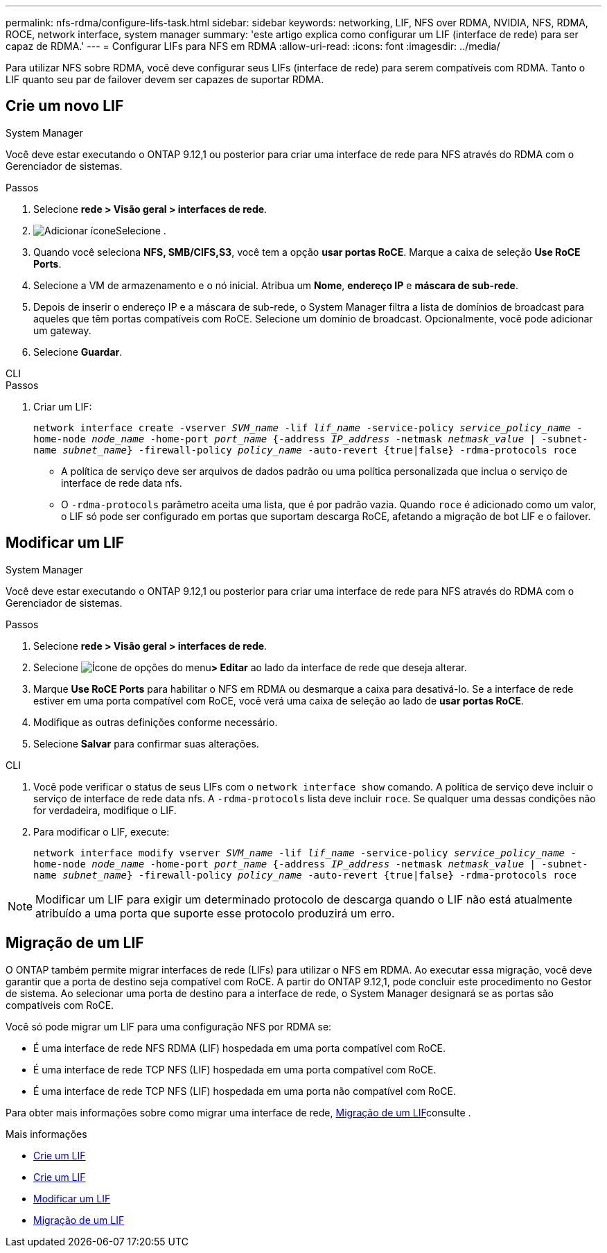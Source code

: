 ---
permalink: nfs-rdma/configure-lifs-task.html 
sidebar: sidebar 
keywords: networking, LIF, NFS over RDMA, NVIDIA, NFS, RDMA, ROCE, network interface, system manager 
summary: 'este artigo explica como configurar um LIF (interface de rede) para ser capaz de RDMA.' 
---
= Configurar LIFs para NFS em RDMA
:allow-uri-read: 
:icons: font
:imagesdir: ../media/


[role="lead"]
Para utilizar NFS sobre RDMA, você deve configurar seus LIFs (interface de rede) para serem compatíveis com RDMA. Tanto o LIF quanto seu par de failover devem ser capazes de suportar RDMA.



== Crie um novo LIF

[role="tabbed-block"]
====
.System Manager
--
Você deve estar executando o ONTAP 9.12,1 ou posterior para criar uma interface de rede para NFS através do RDMA com o Gerenciador de sistemas.

.Passos
. Selecione *rede > Visão geral > interfaces de rede*.
. image:icon_add.gif["Adicionar ícone"]Selecione .
. Quando você seleciona *NFS, SMB/CIFS,S3*, você tem a opção *usar portas RoCE*. Marque a caixa de seleção *Use RoCE Ports*.
. Selecione a VM de armazenamento e o nó inicial. Atribua um ** Nome**, **endereço IP** e **máscara de sub-rede**.
. Depois de inserir o endereço IP e a máscara de sub-rede, o System Manager filtra a lista de domínios de broadcast para aqueles que têm portas compatíveis com RoCE. Selecione um domínio de broadcast. Opcionalmente, você pode adicionar um gateway.
. Selecione *Guardar*.


--
.CLI
--
.Passos
. Criar um LIF:
+
`network interface create -vserver _SVM_name_ -lif _lif_name_ -service-policy _service_policy_name_ -home-node _node_name_ -home-port _port_name_ {-address _IP_address_ -netmask _netmask_value_ | -subnet-name _subnet_name_} -firewall-policy _policy_name_ -auto-revert {true|false} -rdma-protocols roce`

+
** A política de serviço deve ser arquivos de dados padrão ou uma política personalizada que inclua o serviço de interface de rede data nfs.
** O `-rdma-protocols` parâmetro aceita uma lista, que é por padrão vazia. Quando `roce` é adicionado como um valor, o LIF só pode ser configurado em portas que suportam descarga RoCE, afetando a migração de bot LIF e o failover.




--
====


== Modificar um LIF

[role="tabbed-block"]
====
.System Manager
--
Você deve estar executando o ONTAP 9.12,1 ou posterior para criar uma interface de rede para NFS através do RDMA com o Gerenciador de sistemas.

.Passos
. Selecione *rede > Visão geral > interfaces de rede*.
. Selecione image:icon_kabob.gif["Ícone de opções do menu"]*> Editar* ao lado da interface de rede que deseja alterar.
. Marque *Use RoCE Ports* para habilitar o NFS em RDMA ou desmarque a caixa para desativá-lo. Se a interface de rede estiver em uma porta compatível com RoCE, você verá uma caixa de seleção ao lado de *usar portas RoCE*.
. Modifique as outras definições conforme necessário.
. Selecione *Salvar* para confirmar suas alterações.


--
.CLI
--
. Você pode verificar o status de seus LIFs com o `network interface show` comando. A política de serviço deve incluir o serviço de interface de rede data nfs. A `-rdma-protocols` lista deve incluir `roce`. Se qualquer uma dessas condições não for verdadeira, modifique o LIF.
. Para modificar o LIF, execute:
+
`network interface modify vserver _SVM_name_ -lif _lif_name_ -service-policy _service_policy_name_ -home-node _node_name_ -home-port _port_name_ {-address _IP_address_ -netmask _netmask_value_ | -subnet-name _subnet_name_} -firewall-policy _policy_name_ -auto-revert {true|false} -rdma-protocols roce`




NOTE: Modificar um LIF para exigir um determinado protocolo de descarga quando o LIF não está atualmente atribuído a uma porta que suporte esse protocolo produzirá um erro.

--
====


== Migração de um LIF

O ONTAP também permite migrar interfaces de rede (LIFs) para utilizar o NFS em RDMA. Ao executar essa migração, você deve garantir que a porta de destino seja compatível com RoCE. A partir do ONTAP 9.12,1, pode concluir este procedimento no Gestor de sistema. Ao selecionar uma porta de destino para a interface de rede, o System Manager designará se as portas são compatíveis com RoCE.

Você só pode migrar um LIF para uma configuração NFS por RDMA se:

* É uma interface de rede NFS RDMA (LIF) hospedada em uma porta compatível com RoCE.
* É uma interface de rede TCP NFS (LIF) hospedada em uma porta compatível com RoCE.
* É uma interface de rede TCP NFS (LIF) hospedada em uma porta não compatível com RoCE.


Para obter mais informações sobre como migrar uma interface de rede, xref:../networking/migrate_a_lif.html[Migração de um LIF]consulte .

.Mais informações
* xref:../networking/create_a_lif.html[Crie um LIF]
* xref:../networking/create_a_lif.html[Crie um LIF]
* xref:../networking/modify_a_lif.html[Modificar um LIF]
* xref:../networking/migrate_a_lif.html[Migração de um LIF]


